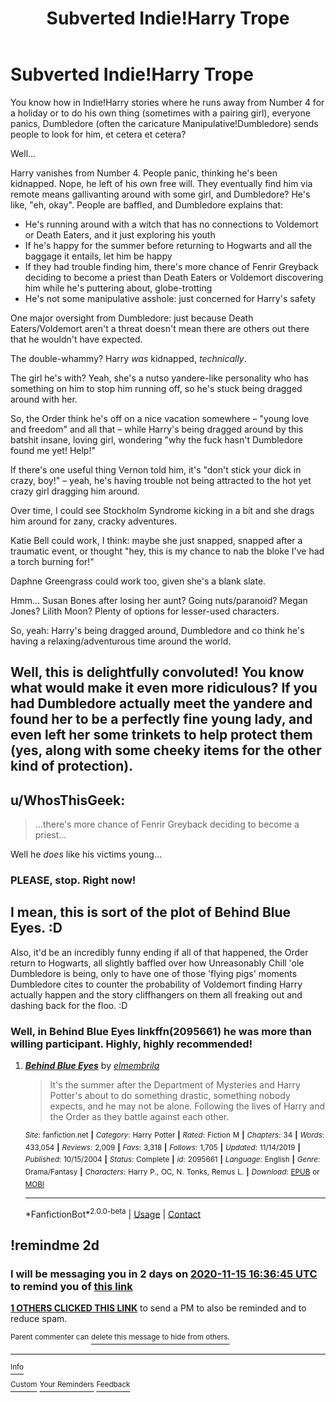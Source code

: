 #+TITLE: Subverted Indie!Harry Trope

* Subverted Indie!Harry Trope
:PROPERTIES:
:Author: MidgardWyrm
:Score: 23
:DateUnix: 1605282547.0
:DateShort: 2020-Nov-13
:FlairText: Prompt
:END:
You know how in Indie!Harry stories where he runs away from Number 4 for a holiday or to do his own thing (sometimes with a pairing girl), everyone panics, Dumbledore (often the caricature Manipulative!Dumbledore) sends people to look for him, et cetera et cetera?

Well...

Harry vanishes from Number 4. People panic, thinking he's been kidnapped. Nope, he left of his own free will. They eventually find him via remote means gallivanting around with some girl, and Dumbledore? He's like, "eh, okay". People are baffled, and Dumbledore explains that:

- He's running around with a witch that has no connections to Voldemort or Death Eaters, and it just exploring his youth
- If he's happy for the summer before returning to Hogwarts and all the baggage it entails, let him be happy
- If they had trouble finding him, there's more chance of Fenrir Greyback deciding to become a priest than Death Eaters or Voldemort discovering him while he's puttering about, globe-trotting
- He's not some manipulative asshole: just concerned for Harry's safety

One major oversight from Dumbledore: just because Death Eaters/Voldemort aren't a threat doesn't mean there are others out there that he wouldn't have expected.

The double-whammy? Harry /was/ kidnapped, /technically/.

The girl he's with? Yeah, she's a nutso yandere-like personality who has something on him to stop him running off, so he's stuck being dragged around with her.

So, the Order think he's off on a nice vacation somewhere -- "young love and freedom" and all that -- while Harry's being dragged around by this batshit insane, loving girl, wondering "why the fuck hasn't Dumbledore found me yet! Help!"

If there's one useful thing Vernon told him, it's "don't stick your dick in crazy, boy!" -- yeah, he's having trouble not being attracted to the hot yet crazy girl dragging him around.

Over time, I could see Stockholm Syndrome kicking in a bit and she drags him around for zany, cracky adventures.

Katie Bell could work, I think: maybe she just snapped, snapped after a traumatic event, or thought "hey, this is my chance to nab the bloke I've had a torch burning for!"

Daphne Greengrass could work too, given she's a blank slate.

Hmm... Susan Bones after losing her aunt? Going nuts/paranoid? Megan Jones? Lilith Moon? Plenty of options for lesser-used characters.

So, yeah: Harry's being dragged around, Dumbledore and co think he's having a relaxing/adventurous time around the world.


** Well, this is delightfully convoluted! You know what would make it even more ridiculous? If you had Dumbledore actually meet the yandere and found her to be a perfectly fine young lady, and even left her some trinkets to help protect them (yes, along with some cheeky items for the other kind of protection).
:PROPERTIES:
:Author: swampy010101
:Score: 11
:DateUnix: 1605326320.0
:DateShort: 2020-Nov-14
:END:


** u/WhosThisGeek:
#+begin_quote
  ...there's more chance of Fenrir Greyback deciding to become a priest...
#+end_quote

Well he /does/ like his victims young...
:PROPERTIES:
:Author: WhosThisGeek
:Score: 21
:DateUnix: 1605289674.0
:DateShort: 2020-Nov-13
:END:

*** PLEASE, stop. Right now!
:PROPERTIES:
:Author: ceplma
:Score: 11
:DateUnix: 1605291785.0
:DateShort: 2020-Nov-13
:END:


** I mean, this is sort of the plot of Behind Blue Eyes. :D

Also, it'd be an incredibly funny ending if all of that happened, the Order return to Hogwarts, all slightly baffled over how Unreasonably Chill 'ole Dumbledore is being, only to have one of those 'flying pigs' moments Dumbledore cites to counter the probability of Voldemort finding Harry actually happen and the story cliffhangers on them all freaking out and dashing back for the floo. :D
:PROPERTIES:
:Author: Avalon1632
:Score: 3
:DateUnix: 1605286020.0
:DateShort: 2020-Nov-13
:END:

*** Well, in Behind Blue Eyes linkffn(2095661) he was more than willing participant. Highly, highly recommended!
:PROPERTIES:
:Author: ceplma
:Score: 3
:DateUnix: 1605291978.0
:DateShort: 2020-Nov-13
:END:

**** [[https://www.fanfiction.net/s/2095661/1/][*/Behind Blue Eyes/*]] by [[https://www.fanfiction.net/u/260132/elmembrila][/elmembrila/]]

#+begin_quote
  It's the summer after the Department of Mysteries and Harry Potter's about to do something drastic, something nobody expects, and he may not be alone. Following the lives of Harry and the Order as they battle against each other.
#+end_quote

^{/Site/:} ^{fanfiction.net} ^{*|*} ^{/Category/:} ^{Harry} ^{Potter} ^{*|*} ^{/Rated/:} ^{Fiction} ^{M} ^{*|*} ^{/Chapters/:} ^{34} ^{*|*} ^{/Words/:} ^{433,054} ^{*|*} ^{/Reviews/:} ^{2,009} ^{*|*} ^{/Favs/:} ^{3,318} ^{*|*} ^{/Follows/:} ^{1,705} ^{*|*} ^{/Updated/:} ^{11/14/2019} ^{*|*} ^{/Published/:} ^{10/15/2004} ^{*|*} ^{/Status/:} ^{Complete} ^{*|*} ^{/id/:} ^{2095661} ^{*|*} ^{/Language/:} ^{English} ^{*|*} ^{/Genre/:} ^{Drama/Fantasy} ^{*|*} ^{/Characters/:} ^{Harry} ^{P.,} ^{OC,} ^{N.} ^{Tonks,} ^{Remus} ^{L.} ^{*|*} ^{/Download/:} ^{[[http://www.ff2ebook.com/old/ffn-bot/index.php?id=2095661&source=ff&filetype=epub][EPUB]]} ^{or} ^{[[http://www.ff2ebook.com/old/ffn-bot/index.php?id=2095661&source=ff&filetype=mobi][MOBI]]}

--------------

*FanfictionBot*^{2.0.0-beta} | [[https://github.com/FanfictionBot/reddit-ffn-bot/wiki/Usage][Usage]] | [[https://www.reddit.com/message/compose?to=tusing][Contact]]
:PROPERTIES:
:Author: FanfictionBot
:Score: 1
:DateUnix: 1605291994.0
:DateShort: 2020-Nov-13
:END:


** !remindme 2d
:PROPERTIES:
:Author: KnightlyRevival306
:Score: 0
:DateUnix: 1605285405.0
:DateShort: 2020-Nov-13
:END:

*** I will be messaging you in 2 days on [[http://www.wolframalpha.com/input/?i=2020-11-15%2016:36:45%20UTC%20To%20Local%20Time][*2020-11-15 16:36:45 UTC*]] to remind you of [[https://np.reddit.com/r/HPfanfiction/comments/jti1ds/subverted_indieharry_trope/gc5yi3s/?context=3][*this link*]]

[[https://np.reddit.com/message/compose/?to=RemindMeBot&subject=Reminder&message=%5Bhttps%3A%2F%2Fwww.reddit.com%2Fr%2FHPfanfiction%2Fcomments%2Fjti1ds%2Fsubverted_indieharry_trope%2Fgc5yi3s%2F%5D%0A%0ARemindMe%21%202020-11-15%2016%3A36%3A45%20UTC][*1 OTHERS CLICKED THIS LINK*]] to send a PM to also be reminded and to reduce spam.

^{Parent commenter can} [[https://np.reddit.com/message/compose/?to=RemindMeBot&subject=Delete%20Comment&message=Delete%21%20jti1ds][^{delete this message to hide from others.}]]

--------------

[[https://np.reddit.com/r/RemindMeBot/comments/e1bko7/remindmebot_info_v21/][^{Info}]]

[[https://np.reddit.com/message/compose/?to=RemindMeBot&subject=Reminder&message=%5BLink%20or%20message%20inside%20square%20brackets%5D%0A%0ARemindMe%21%20Time%20period%20here][^{Custom}]]
[[https://np.reddit.com/message/compose/?to=RemindMeBot&subject=List%20Of%20Reminders&message=MyReminders%21][^{Your Reminders}]]
[[https://np.reddit.com/message/compose/?to=Watchful1&subject=RemindMeBot%20Feedback][^{Feedback}]]
:PROPERTIES:
:Author: RemindMeBot
:Score: 1
:DateUnix: 1605285449.0
:DateShort: 2020-Nov-13
:END:
